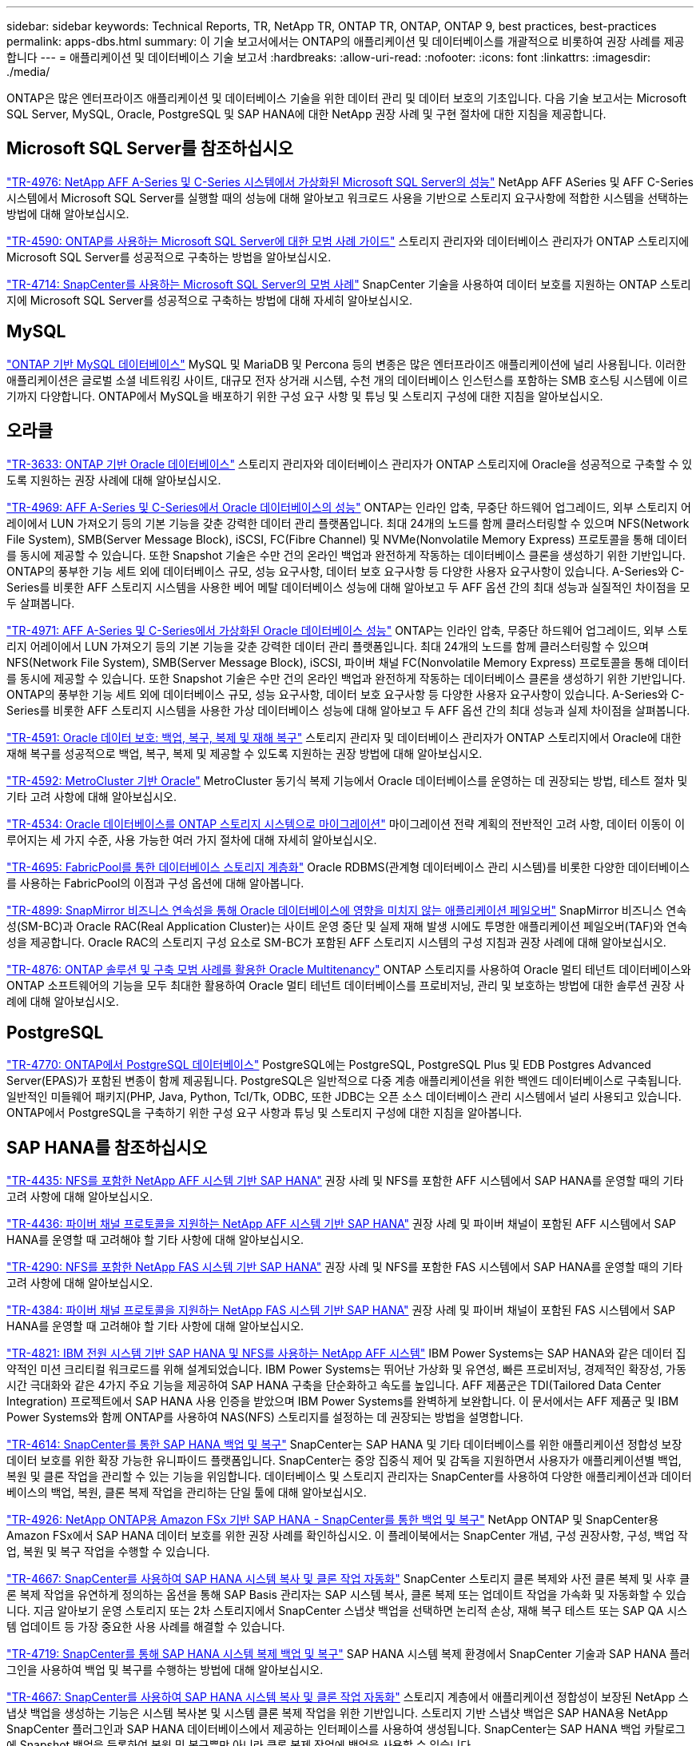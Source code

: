 ---
sidebar: sidebar 
keywords: Technical Reports, TR, NetApp TR, ONTAP TR, ONTAP, ONTAP 9, best practices, best-practices 
permalink: apps-dbs.html 
summary: 이 기술 보고서에서는 ONTAP의 애플리케이션 및 데이터베이스를 개괄적으로 비롯하여 권장 사례를 제공합니다 
---
= 애플리케이션 및 데이터베이스 기술 보고서
:hardbreaks:
:allow-uri-read: 
:nofooter: 
:icons: font
:linkattrs: 
:imagesdir: ./media/


[role="lead"]
ONTAP은 많은 엔터프라이즈 애플리케이션 및 데이터베이스 기술을 위한 데이터 관리 및 데이터 보호의 기초입니다. 다음 기술 보고서는 Microsoft SQL Server, MySQL, Oracle, PostgreSQL 및 SAP HANA에 대한 NetApp 권장 사례 및 구현 절차에 대한 지침을 제공합니다.



== Microsoft SQL Server를 참조하십시오

link:https://www.netapp.com/pdf.html?item=/media/88704-tr-4976-virtualized-microsoft-sql-server-performance-on-netapp-aff-a-series-and-c-series.pdf["TR-4976: NetApp AFF A-Series 및 C-Series 시스템에서 가상화된 Microsoft SQL Server의 성능"^]
NetApp AFF ASeries 및 AFF C-Series 시스템에서 Microsoft SQL Server를 실행할 때의 성능에 대해 알아보고 워크로드 사용을 기반으로 스토리지 요구사항에 적합한 시스템을 선택하는 방법에 대해 알아보십시오.

link:https://www.netapp.com/pdf.html?item=/media/8585-tr4590.pdf["TR-4590: ONTAP를 사용하는 Microsoft SQL Server에 대한 모범 사례 가이드"^]
스토리지 관리자와 데이터베이스 관리자가 ONTAP 스토리지에 Microsoft SQL Server를 성공적으로 구축하는 방법을 알아보십시오.

link:https://www.netapp.com/pdf.html?item=/media/12400-tr4714.pdf["TR-4714: SnapCenter를 사용하는 Microsoft SQL Server의 모범 사례"^]
SnapCenter 기술을 사용하여 데이터 보호를 지원하는 ONTAP 스토리지에 Microsoft SQL Server를 성공적으로 구축하는 방법에 대해 자세히 알아보십시오.



== MySQL

link:https://www.netapp.com/pdf.html?item=/media/16423-tr-4722pdf.pdf["ONTAP 기반 MySQL 데이터베이스"^]
MySQL 및 MariaDB 및 Percona 등의 변종은 많은 엔터프라이즈 애플리케이션에 널리 사용됩니다. 이러한 애플리케이션은 글로벌 소셜 네트워킹 사이트, 대규모 전자 상거래 시스템, 수천 개의 데이터베이스 인스턴스를 포함하는 SMB 호스팅 시스템에 이르기까지 다양합니다. ONTAP에서 MySQL을 배포하기 위한 구성 요구 사항 및 튜닝 및 스토리지 구성에 대한 지침을 알아보십시오.



== 오라클

link:https://www.netapp.com/pdf.html?item=/media/8744-tr3633pdf.pdf["TR-3633: ONTAP 기반 Oracle 데이터베이스"^]
스토리지 관리자와 데이터베이스 관리자가 ONTAP 스토리지에 Oracle을 성공적으로 구축할 수 있도록 지원하는 권장 사례에 대해 알아보십시오.

link:https://www.netapp.com/pdf.html?item=/media/85630-tr-4969.pdf["TR-4969: AFF A-Series 및 C-Series에서 Oracle 데이터베이스의 성능"^]
ONTAP는 인라인 압축, 무중단 하드웨어 업그레이드, 외부 스토리지 어레이에서 LUN 가져오기 등의 기본 기능을 갖춘 강력한 데이터 관리 플랫폼입니다. 최대 24개의 노드를 함께 클러스터링할 수 있으며 NFS(Network File System), SMB(Server Message Block), iSCSI, FC(Fibre Channel) 및 NVMe(Nonvolatile Memory Express) 프로토콜을 통해 데이터를 동시에 제공할 수 있습니다. 또한 Snapshot 기술은 수만 건의 온라인 백업과 완전하게 작동하는 데이터베이스 클론을 생성하기 위한 기반입니다. ONTAP의 풍부한 기능 세트 외에 데이터베이스 규모, 성능 요구사항, 데이터 보호 요구사항 등 다양한 사용자 요구사항이 있습니다. A-Series와 C-Series를 비롯한 AFF 스토리지 시스템을 사용한 베어 메탈 데이터베이스 성능에 대해 알아보고 두 AFF 옵션 간의 최대 성능과 실질적인 차이점을 모두 살펴봅니다.

link:https://www.netapp.com/pdf.html?item=/media/85629-tr-4971.pdf["TR-4971: AFF A-Series 및 C-Series에서 가상화된 Oracle 데이터베이스 성능"^]
ONTAP는 인라인 압축, 무중단 하드웨어 업그레이드, 외부 스토리지 어레이에서 LUN 가져오기 등의 기본 기능을 갖춘 강력한 데이터 관리 플랫폼입니다. 최대 24개의 노드를 함께 클러스터링할 수 있으며 NFS(Network File System), SMB(Server Message Block), iSCSI, 파이버 채널 FC(Nonvolatile Memory Express) 프로토콜을 통해 데이터를 동시에 제공할 수 있습니다. 또한 Snapshot 기술은 수만 건의 온라인 백업과 완전하게 작동하는 데이터베이스 클론을 생성하기 위한 기반입니다. ONTAP의 풍부한 기능 세트 외에 데이터베이스 규모, 성능 요구사항, 데이터 보호 요구사항 등 다양한 사용자 요구사항이 있습니다. A-Series와 C-Series를 비롯한 AFF 스토리지 시스템을 사용한 가상 데이터베이스 성능에 대해 알아보고 두 AFF 옵션 간의 최대 성능과 실제 차이점을 살펴봅니다.

link:https://www.netapp.com/pdf.html?item=/media/19666-tr-4591.pdf["TR-4591: Oracle 데이터 보호: 백업, 복구, 복제 및 재해 복구"^]
스토리지 관리자 및 데이터베이스 관리자가 ONTAP 스토리지에서 Oracle에 대한 재해 복구를 성공적으로 백업, 복구, 복제 및 제공할 수 있도록 지원하는 권장 방법에 대해 알아보십시오.

link:https://www.netapp.com/pdf.html?item=/media/8583-tr4592.pdf["TR-4592: MetroCluster 기반 Oracle"^]
MetroCluster 동기식 복제 기능에서 Oracle 데이터베이스를 운영하는 데 권장되는 방법, 테스트 절차 및 기타 고려 사항에 대해 알아보십시오.

link:https://www.netapp.com/pdf.html?item=/media/19750-tr-4534.pdf["TR-4534: Oracle 데이터베이스를 ONTAP 스토리지 시스템으로 마이그레이션"^]
마이그레이션 전략 계획의 전반적인 고려 사항, 데이터 이동이 이루어지는 세 가지 수준, 사용 가능한 여러 가지 절차에 대해 자세히 알아보십시오.

link:https://www.netapp.com/pdf.html?item=/media/9138-tr4695.pdf["TR-4695: FabricPool를 통한 데이터베이스 스토리지 계층화"^]
Oracle RDBMS(관계형 데이터베이스 관리 시스템)를 비롯한 다양한 데이터베이스를 사용하는 FabricPool의 이점과 구성 옵션에 대해 알아봅니다.

link:https://www.netapp.com/pdf.html?item=/media/40384-tr-4899.pdf["TR-4899: SnapMirror 비즈니스 연속성을 통해 Oracle 데이터베이스에 영향을 미치지 않는 애플리케이션 페일오버"^]
SnapMirror 비즈니스 연속성(SM-BC)과 Oracle RAC(Real Application Cluster)는 사이트 운영 중단 및 실제 재해 발생 시에도 투명한 애플리케이션 페일오버(TAF)와 연속성을 제공합니다. Oracle RAC의 스토리지 구성 요소로 SM-BC가 포함된 AFF 스토리지 시스템의 구성 지침과 권장 사례에 대해 알아보십시오.

link:https://www.netapp.com/pdf.html?item=/media/21901-tr-4876.pdf["TR-4876: ONTAP 솔루션 및 구축 모범 사례를 활용한 Oracle Multitenancy"^]
ONTAP 스토리지를 사용하여 Oracle 멀티 테넌트 데이터베이스와 ONTAP 소프트웨어의 기능을 모두 최대한 활용하여 Oracle 멀티 테넌트 데이터베이스를 프로비저닝, 관리 및 보호하는 방법에 대한 솔루션 권장 사례에 대해 알아보십시오.



== PostgreSQL

link:https://www.netapp.com/pdf.html?item=/media/17140-tr4770.pdf["TR-4770: ONTAP에서 PostgreSQL 데이터베이스"^]
PostgreSQL에는 PostgreSQL, PostgreSQL Plus 및 EDB Postgres Advanced Server(EPAS)가 포함된 변종이 함께 제공됩니다. PostgreSQL은 일반적으로 다중 계층 애플리케이션을 위한 백엔드 데이터베이스로 구축됩니다. 일반적인 미들웨어 패키지(PHP, Java, Python, Tcl/Tk, ODBC, 또한 JDBC는 오픈 소스 데이터베이스 관리 시스템에서 널리 사용되고 있습니다. ONTAP에서 PostgreSQL을 구축하기 위한 구성 요구 사항과 튜닝 및 스토리지 구성에 대한 지침을 알아봅니다.



== SAP HANA를 참조하십시오

link:https://docs.netapp.com/us-en/netapp-solutions-sap/bp/saphana_aff_nfs_introduction.html["TR-4435: NFS를 포함한 NetApp AFF 시스템 기반 SAP HANA"]
권장 사례 및 NFS를 포함한 AFF 시스템에서 SAP HANA를 운영할 때의 기타 고려 사항에 대해 알아보십시오.

link:https://docs.netapp.com/us-en/netapp-solutions-sap/bp/saphana_aff_fc_introduction.html["TR-4436: 파이버 채널 프로토콜을 지원하는 NetApp AFF 시스템 기반 SAP HANA"]
권장 사례 및 파이버 채널이 포함된 AFF 시스템에서 SAP HANA를 운영할 때 고려해야 할 기타 사항에 대해 알아보십시오.

link:https://docs.netapp.com/us-en/netapp-solutions-sap/bp/saphana-fas-nfs_introduction.html["TR-4290: NFS를 포함한 NetApp FAS 시스템 기반 SAP HANA"]
권장 사례 및 NFS를 포함한 FAS 시스템에서 SAP HANA를 운영할 때의 기타 고려 사항에 대해 알아보십시오.

link:https://docs.netapp.com/us-en/netapp-solutions-sap/bp/saphana_fas_fc_introduction.html["TR-4384: 파이버 채널 프로토콜을 지원하는 NetApp FAS 시스템 기반 SAP HANA"]
권장 사례 및 파이버 채널이 포함된 FAS 시스템에서 SAP HANA를 운영할 때 고려해야 할 기타 사항에 대해 알아보십시오.

link:https://www.netapp.com/pdf.html?item=/media/19887-TR-4821.pdf["TR-4821: IBM 전원 시스템 기반 SAP HANA 및 NFS를 사용하는 NetApp AFF 시스템"^]
IBM Power Systems는 SAP HANA와 같은 데이터 집약적인 미션 크리티컬 워크로드를 위해 설계되었습니다. IBM Power Systems는 뛰어난 가상화 및 유연성, 빠른 프로비저닝, 경제적인 확장성, 가동 시간 극대화와 같은 4가지 주요 기능을 제공하여 SAP HANA 구축을 단순화하고 속도를 높입니다. AFF 제품군은 TDI(Tailored Data Center Integration) 프로젝트에서 SAP HANA 사용 인증을 받았으며 IBM Power Systems를 완벽하게 보완합니다. 이 문서에서는 AFF 제품군 및 IBM Power Systems와 함께 ONTAP를 사용하여 NAS(NFS) 스토리지를 설정하는 데 권장되는 방법을 설명합니다.

link:https://docs.netapp.com/us-en/netapp-solutions-sap/backup/saphana-br-scs-overview.html["TR-4614: SnapCenter를 통한 SAP HANA 백업 및 복구"]
SnapCenter는 SAP HANA 및 기타 데이터베이스를 위한 애플리케이션 정합성 보장 데이터 보호를 위한 확장 가능한 유니파이드 플랫폼입니다. SnapCenter는 중앙 집중식 제어 및 감독을 지원하면서 사용자가 애플리케이션별 백업, 복원 및 클론 작업을 관리할 수 있는 기능을 위임합니다. 데이터베이스 및 스토리지 관리자는 SnapCenter를 사용하여 다양한 애플리케이션과 데이터베이스의 백업, 복원, 클론 복제 작업을 관리하는 단일 툴에 대해 알아보십시오.

link:https://docs.netapp.com/us-en/netapp-solutions-sap/backup/amazon-fsx-overview.html["TR-4926: NetApp ONTAP용 Amazon FSx 기반 SAP HANA - SnapCenter를 통한 백업 및 복구"]
NetApp ONTAP 및 SnapCenter용 Amazon FSx에서 SAP HANA 데이터 보호를 위한 권장 사례를 확인하십시오. 이 플레이북에서는 SnapCenter 개념, 구성 권장사항, 구성, 백업 작업, 복원 및 복구 작업을 수행할 수 있습니다.

link:https://docs.netapp.com/us-en/netapp-solutions-sap/lifecycle/sc-copy-clone-introduction.html["TR-4667: SnapCenter를 사용하여 SAP HANA 시스템 복사 및 클론 작업 자동화"]
SnapCenter 스토리지 클론 복제와 사전 클론 복제 및 사후 클론 복제 작업을 유연하게 정의하는 옵션을 통해 SAP Basis 관리자는 SAP 시스템 복사, 클론 복제 또는 업데이트 작업을 가속화 및 자동화할 수 있습니다. 지금 알아보기 운영 스토리지 또는 2차 스토리지에서 SnapCenter 스냅샷 백업을 선택하면 논리적 손상, 재해 복구 테스트 또는 SAP QA 시스템 업데이트 등 가장 중요한 사용 사례를 해결할 수 있습니다.

link:https://www.netapp.com/pdf.html?item=/media/17030-tr4719.pdf["TR-4719: SnapCenter를 통해 SAP HANA 시스템 복제 백업 및 복구"^]
SAP HANA 시스템 복제 환경에서 SnapCenter 기술과 SAP HANA 플러그인을 사용하여 백업 및 복구를 수행하는 방법에 대해 알아보십시오.

link:https://docs.netapp.com/us-en/netapp-solutions-sap/lifecycle/sc-copy-clone-introduction.html["TR-4667: SnapCenter를 사용하여 SAP HANA 시스템 복사 및 클론 작업 자동화"]
스토리지 계층에서 애플리케이션 정합성이 보장된 NetApp 스냅샷 백업을 생성하는 기능은 시스템 복사본 및 시스템 클론 복제 작업을 위한 기반입니다. 스토리지 기반 스냅샷 백업은 SAP HANA용 NetApp SnapCenter 플러그인과 SAP HANA 데이터베이스에서 제공하는 인터페이스를 사용하여 생성됩니다. SnapCenter는 SAP HANA 백업 카탈로그에 Snapshot 백업을 등록하여 복원 및 복구뿐만 아니라 클론 복제 작업에 백업을 사용할 수 있습니다.

link:https://www.netapp.com/pdf.html?item=/media/8584-tr4646pdf.pdf["TR-4646: 스토리지 복제를 통한 SAP HANA 재해 복구"^]
이 문서에서는 SAP HANA의 재해 복구 보호 옵션에 대해 간략하게 설명합니다. 여기에는 자세한 설정 정보와 동기 및 비동기 SnapMirror 스토리지 복제를 기반으로 한 3개 사이트 재해 복구 솔루션의 사용 사례 설명이 포함됩니다. 설명된 솔루션에서는 SAP HANA 플러그인을 통해 SnapCenter를 사용하여 데이터베이스 정합성을 관리합니다.

link:https://www.netapp.com/pdf.html?item=/media/17050-tr4711pdf.pdf["TR-4711: NetApp 스토리지 시스템 및 Commvault 소프트웨어를 사용한 SAP HANA 백업 및 복구"^]
이 문서에서는 SAP HANA용 NetApp 및 Commvault 솔루션의 디자인에 대해 설명하며 Commvault IntelliSnap 스냅샷 관리 기술 및 스냅샷 기술이 포함되어 있습니다. 이 솔루션은 NetApp 스토리지와 Commvault 데이터 보호 제품군을 기반으로 합니다.

link:https://docs.netapp.com/us-en/netapp-solutions-sap/lifecycle/lama-ansible-introduction.html["TR-4953: Ansible을 사용한 NetApp SAP 환경 관리 통합"]
SAP LaMa(Landscape Management)를 사용하면 SAP 시스템 관리자가 전체 SAP 시스템의 클론 복제, 복사 및 업데이트 작업을 비롯한 SAP 시스템 작업을 자동화할 수 있습니다. NetApp은 SAP LaMa가 SAP LaMa Automation Studio를 통해 NetApp Snapshot 및 FlexClone과 같은 기술에 액세스할 수 있도록 다양한 Ansible 모듈을 제공합니다. 이러한 기술을 통해 SAP 시스템의 클론 복제, 복사 및 업데이트 작업을 간소화 및 가속화할 수 있습니다. 이러한 통합은 사내에서 NetApp 스토리지 솔루션을 실행하는 고객 또는 Amazon Web Services, Microsoft Azure 또는 Google Cloud Platform과 같은 퍼블릭 클라우드 공급자가 제공하는 NetApp 스토리지 서비스를 사용하는 고객이 사용할 수 있습니다. 이 문서에서는 Ansible 자동화를 사용하여 SAP 시스템 복사, 클론 복제, 업데이트 작업을 위한 NetApp 스토리지 기능을 갖춘 SAP LaMa 구성을 설명합니다.

link:https://docs.netapp.com/us-en/netapp-solutions-sap/lifecycle/libelle-sc-overview.html["TR-4929: Libelle SystemCopy를 사용하여 SAP 시스템 복사 작업 자동화"]
Libelle SystemCopy는 완전히 자동화된 시스템 및 가로 복사본을 생성하는 프레임워크 기반 소프트웨어 솔루션입니다. 버튼 하나로 QA 및 테스트 시스템을 새로운 생산 데이터로 업데이트할 수 있습니다. Libelle SystemCopy는 기존의 모든 데이터베이스와 운영 체제를 지원하며 모든 플랫폼에 고유한 복사 메커니즘을 제공하지만 동시에 NetApp Snapshot 복사본 및 NetApp FlexClone 볼륨과 같은 백업/복원 절차나 스토리지 도구를 통합합니다.
